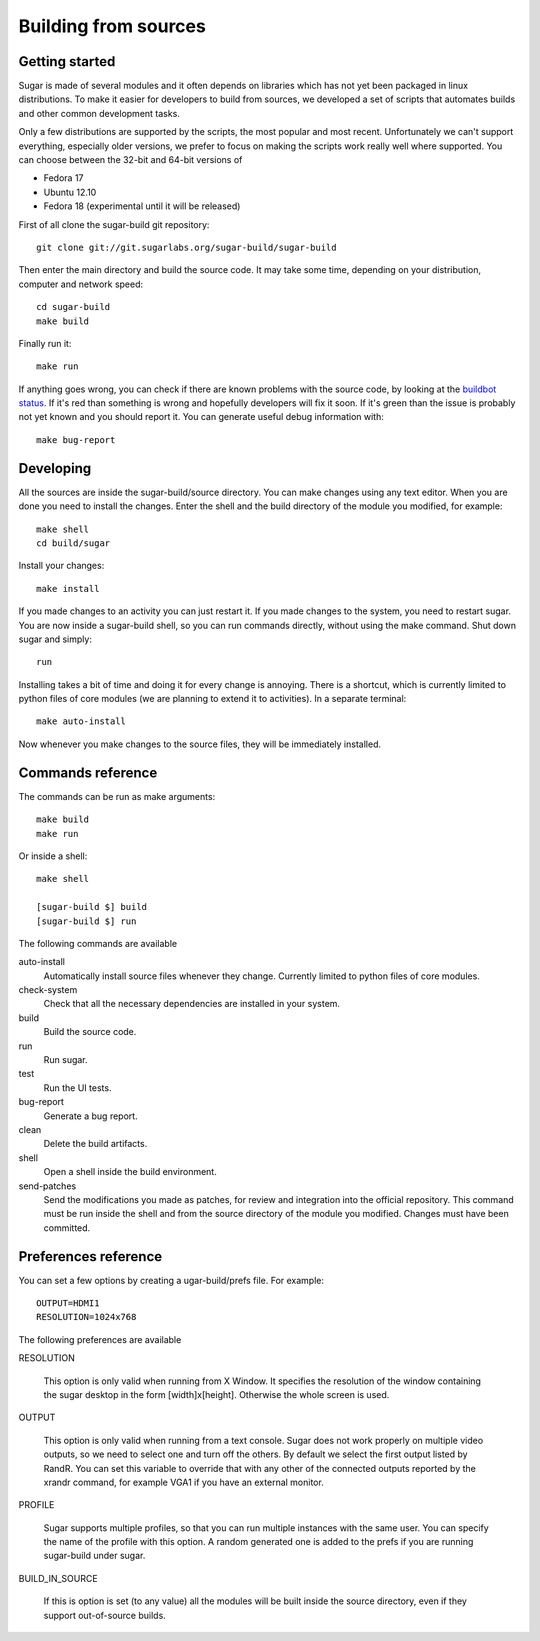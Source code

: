 Building from sources
=====================

Getting started
---------------

Sugar is made of several modules and it often depends on libraries which has not
yet been packaged in linux distributions. To make it easier for developers to
build from sources, we developed a set of scripts that automates builds and
other common development tasks.

Only a few distributions are supported by the scripts, the most popular and
most recent. Unfortunately we can't support everything, especially older
versions, we prefer to focus on making the scripts work really well where
supported. You can choose between the 32-bit and 64-bit versions of

* Fedora 17
* Ubuntu 12.10
* Fedora 18 (experimental until it will be released)

First of all clone the sugar-build git repository::

    git clone git://git.sugarlabs.org/sugar-build/sugar-build

Then enter the main directory and build the source code. It may take some
time, depending on your distribution, computer and network speed::

    cd sugar-build
    make build

Finally run it::

    make run

If anything goes wrong, you can check if there are known problems with the
source code, by looking at the
`buildbot status <http://buildbot.sugarlabs.org/waterfall>`_. If it's red
than something is wrong and hopefully developers will fix it soon. If it's
green than the issue is probably not yet known and you should report it.
You can generate useful debug information with::

    make bug-report

Developing
----------

All the sources are inside the sugar-build/source directory. You can make
changes using any text editor. When you are done you need to install the
changes. Enter the shell and the build directory of the module you modified,
for example::

    make shell
    cd build/sugar

Install your changes::

    make install

If you made changes to an activity you can just restart it. If you made
changes to the system, you need to restart sugar. You are now inside a
sugar-build shell, so you can run commands directly, without using the make
command. Shut down sugar and simply::

    run

Installing takes a bit of time and doing it for every change is annoying.
There is a shortcut, which is currently limited to python files of core
modules (we are planning to extend it to activities). In a separate terminal::

    make auto-install

Now whenever you make changes to the source files, they will be immediately
installed.

Commands reference
------------------

The commands can be run as make arguments::

    make build
    make run

Or inside a shell::

    make shell

    [sugar-build $] build
    [sugar-build $] run

The following commands are available

auto-install
    Automatically install source files whenever they change. Currently
    limited to python files of core modules.

check-system
    Check that all the necessary dependencies are installed in your system.

build
    Build the source code.

run
    Run sugar.

test
    Run the UI tests.

bug-report
    Generate a bug report.

clean
    Delete the build artifacts.

shell
    Open a shell inside the build environment.

send-patches
    Send the modifications you made as patches, for review and integration
    into the official repository. This command must be run inside the shell
    and from the source directory of the module you modified. Changes must
    have been committed.

Preferences reference
---------------------

You can set a few options by creating a ugar-build/prefs file. For example::

    OUTPUT=HDMI1
    RESOLUTION=1024x768

The following preferences are available

RESOLUTION

    This option is only valid when running from X Window. It specifies the
    resolution of the window containing the sugar desktop in the form
    [width]x[height]. Otherwise the whole screen is used.

OUTPUT

    This option is only valid when running from a text console. Sugar does
    not work properly on multiple video outputs, so we need to select one
    and turn off the others. By default we select the first output listed
    by RandR. You can set this variable to override that with any other of
    the connected outputs reported by the xrandr command, for example VGA1
    if you have an external monitor.

PROFILE

    Sugar supports multiple profiles, so that you can run multiple instances
    with the same user. You can specify the name of the profile with this
    option. A random generated one is added to the prefs if you are running
    sugar-build under sugar.

BUILD_IN_SOURCE

    If this is option is set (to any value) all the modules will be built
    inside the source directory, even if they support out-of-source builds.
